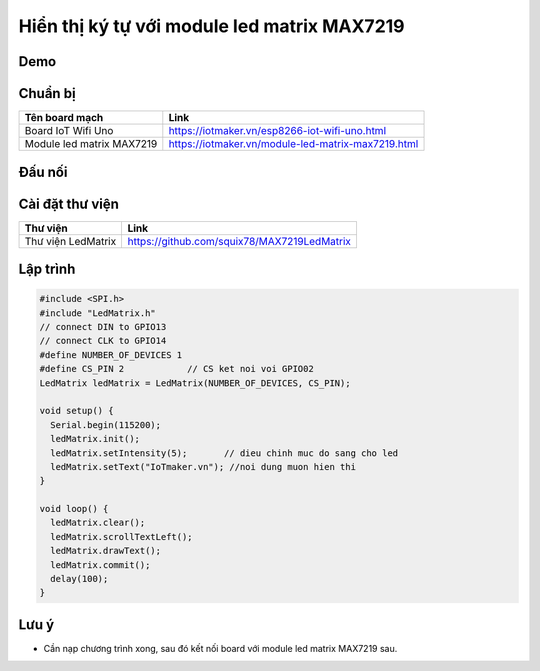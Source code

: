 Hiển thị ký tự với module led matrix MAX7219
--------------------------------------------

Demo
====

.. youtube:: https://www.youtube.com/watch?v=nVMOkoVbVEQ

Chuẩn bị
========

+---------------------------+----------------------------------------------------------+
|    **Tên board mạch**     | **Link**                                                 |
+===========================+==========================================================+
|    Board IoT Wifi Uno     | https://iotmaker.vn/esp8266-iot-wifi-uno.html            |
+---------------------------+----------------------------------------------------------+
| Module led matrix MAX7219 | https://iotmaker.vn/module-led-matrix-max7219.html       |
+---------------------------+----------------------------------------------------------+

Đấu nối
=======

.. image:: ../_static/projects/wifi-uno-led-matrix-max7219_bb.jpg
    :target: ../_static/projects/wifi-uno-led-matrix-max7219.fzz

Cài đặt thư viện
================

+--------------------+----------------------------------------------------------+
| **Thư viện**       | **Link**                                                 |
+====================+==========================================================+
| Thư viện LedMatrix | https://github.com/squix78/MAX7219LedMatrix              |
+--------------------+----------------------------------------------------------+

Lập trình
=========

.. code:: cpp

    #include <SPI.h>
    #include "LedMatrix.h"
    // connect DIN to GPIO13
    // connect CLK to GPIO14
    #define NUMBER_OF_DEVICES 1
    #define CS_PIN 2            // CS ket noi voi GPIO02
    LedMatrix ledMatrix = LedMatrix(NUMBER_OF_DEVICES, CS_PIN);

    void setup() {
      Serial.begin(115200);
      ledMatrix.init();
      ledMatrix.setIntensity(5);       // dieu chinh muc do sang cho led
      ledMatrix.setText("IoTmaker.vn"); //noi dung muon hien thi
    }

    void loop() {
      ledMatrix.clear();
      ledMatrix.scrollTextLeft();
      ledMatrix.drawText();
      ledMatrix.commit();
      delay(100);
    }

Lưu ý
=====

* Cần nạp chương trình xong, sau đó kết nối board với module led matrix MAX7219 sau.

